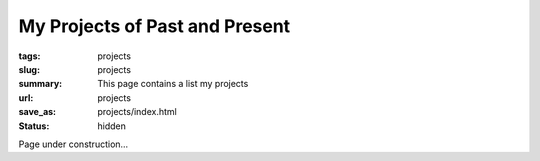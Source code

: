 My Projects of Past and Present
################################

:tags: projects
:slug: projects
:summary: This page contains a list my projects
:url: projects
:save_as: projects/index.html
:status: hidden


Page under construction...
